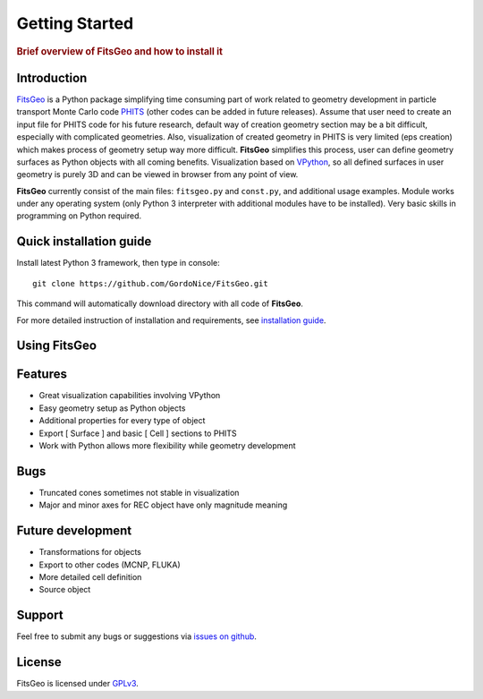 .. highlight:: python

===============
Getting Started
===============

.. rubric:: Brief overview of FitsGeo and how to install it

Introduction
============

`FitsGeo`_ is a Python package simplifying time consuming part of work related to geometry development in particle transport Monte Carlo code `PHITS`_ (other codes can be added in future releases). Assume that user need to create an input file for PHITS code for his future research, default way of creation geometry section may be a bit difficult, especially with complicated geometries. Also, visualization of created geometry in PHITS is very limited (eps creation) which makes process of geometry setup way more difficult. **FitsGeo** simplifies this process, user can define geometry surfaces as Python objects with all coming benefits. Visualization based on `VPython`_, so all defined surfaces in user geometry is purely 3D and can be viewed in browser from any point of view.

**FitsGeo** currently consist of the main files: ``fitsgeo.py`` and ``const.py``, and additional usage examples. Module works under any operating system (only Python 3 interpreter with additional modules have to be installed). Very basic skills in programming on Python required.

Quick installation guide
========================

Install latest Python 3 framework, then type in console::

	git clone https://github.com/GordoNice/FitsGeo.git

This command will automatically download directory with all code of **FitsGeo**.

For more detailed instruction of installation and requirements, see `installation guide <install.html>`_.

Using FitsGeo
=============

.. todo:: This section is not done yet



	import fitsgeo



Features
========

* Great visualization capabilities involving VPython
* Easy geometry setup as Python objects
* Additional properties for every type of object
* Export [ Surface ] and basic [ Cell ] sections to PHITS
* Work with Python allows more flexibility while geometry development

Bugs
====

- Truncated cones sometimes not stable in visualization
- Major and minor axes for REC object have only magnitude meaning 

Future development
==================

* Transformations for objects
* Export to other codes (MCNP, FLUKA)
* More detailed cell definition
* Source object

Support
=======

Feel free to submit any bugs or suggestions via `issues on github <https://github.com/GordoNice/fitsgeo/issues>`_.

License
=======

FitsGeo is licensed under `GPLv3 <https://github.com/GordoNice/fitsgeo/blob/master/LICENSE.txt>`_.

.. _PHITS: https://phits.jaea.go.jp/
.. _FitsGeo: https://github.com/GordoNice/fitsgeo/
.. _VPython: https://vpython.org/